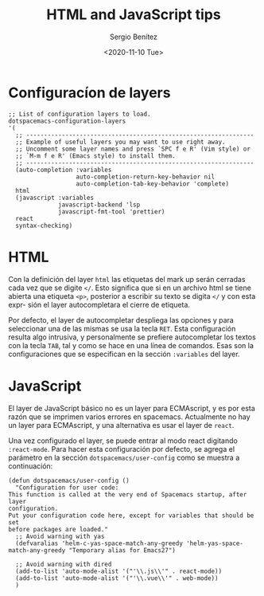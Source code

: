 #+TITLE: HTML and JavaScript tips
#+DESCRIPTION: Instalar paquetes en melpa dentro de spacemacs
#+AUTHOR: Sergio Benítez
#+DATE:<2020-11-10 Tue> 

* Configuracíon de layers
#+begin_src elisp
  ;; List of configuration layers to load.
  dotspacemacs-configuration-layers
  '(
    ;; ----------------------------------------------------------------
    ;; Example of useful layers you may want to use right away.
    ;; Uncomment some layer names and press `SPC f e R' (Vim style) or
    ;; `M-m f e R' (Emacs style) to install them.
    ;; ----------------------------------------------------------------
    (auto-completion :variables
                     auto-completion-return-key-behavior nil
                     auto-completion-tab-key-behavior 'complete)
    html
    (javascript :variables
                javascript-backend 'lsp
                javascript-fmt-tool 'prettier)
    react
    syntax-checking)
#+end_src

* HTML
Con la definición del layer ~html~ las etiquetas del mark up serán cerradas cada
vez que se digite ~</~. Esto significa que si en un archivo html se tiene abierta
una etiqueta ~<p>~, posterior a escribir su texto se digita ~</~ y con esta expr-
sión el layer autocompletara el cierre de etiqueta.

Por defecto, el layer de autocompletar despliega las opciones y para seleccionar
una de las mismas se usa la tecla ~RET~. Esta configuración resulta algo
intrusiva, y personalmente se prefiere autocompletar los textos con la tecla
~TAB~, tal y como se hace en una línea de comandos. Esas son la configuraciones
que se especifican en la sección ~:variables~ del layer.

* JavaScript
El layer de JavaScript básico no es un layer para ECMAscript, y es por esta razón
que se imprimen varios errores en spacemacs. Actualmente no hay un layer para
ECMAscript, y una alternativa es usar el layer de ~react~.

Una vez configurado el layer, se puede entrar al modo react digitando
~:react-mode~. Para hacer esta configuración por defecto, se agrega el parámetro
en la sección ~dotspacemacs/user-config~ como se muestra a continuación:

#+begin_src elisp
  (defun dotspacemacs/user-config ()
    "Configuration for user code:
  This function is called at the very end of Spacemacs startup, after layer
  configuration.
  Put your configuration code here, except for variables that should be set
  before packages are loaded."
    ;; Avoid warning with yas
    (defvaralias 'helm-c-yas-space-match-any-greedy 'helm-yas-space-match-any-greedy "Temporary alias for Emacs27")

    ;; Avoid warning with dired
    (add-to-list 'auto-mode-alist '("'\\.js\\'" . react-mode))
    (add-to-list 'auto-mode-alist '("'\\.vue\\'" . web-mode))
    )
#+end_src
